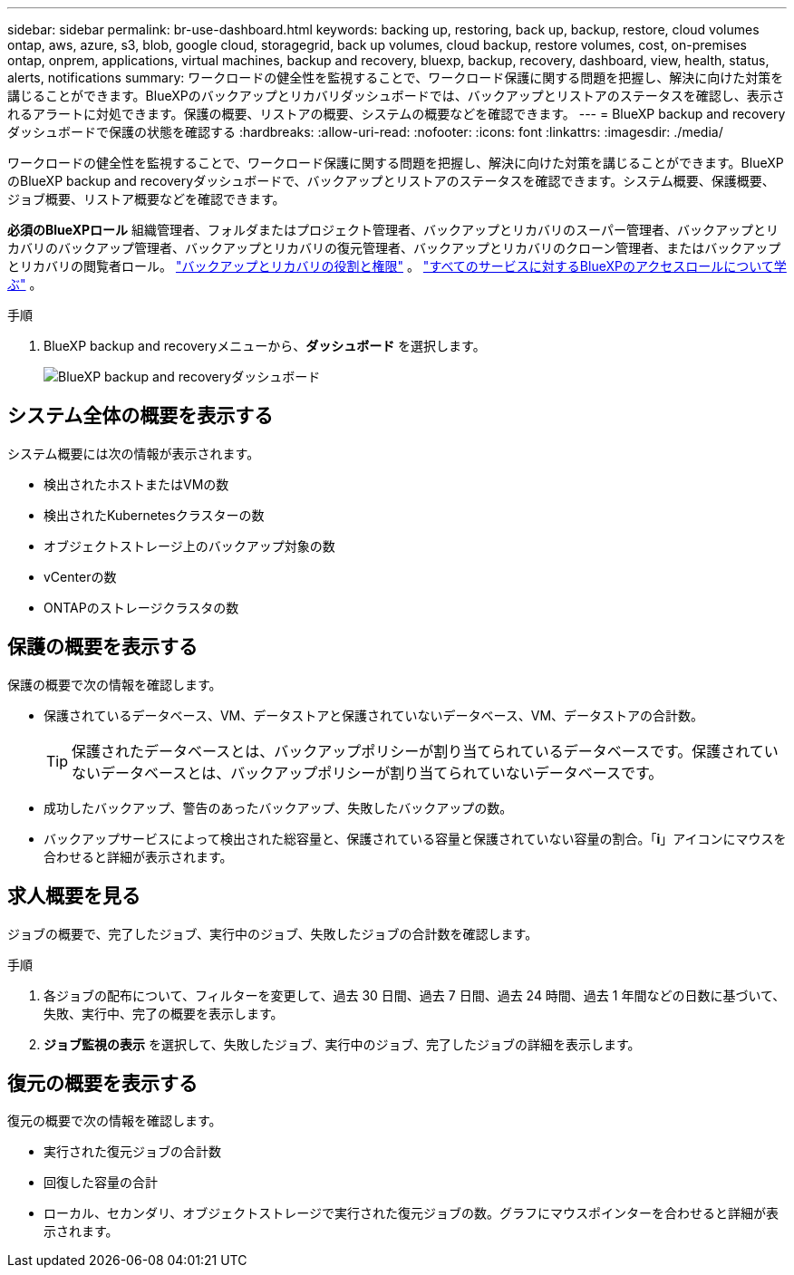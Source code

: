 ---
sidebar: sidebar 
permalink: br-use-dashboard.html 
keywords: backing up, restoring, back up, backup, restore, cloud volumes ontap, aws, azure, s3, blob, google cloud, storagegrid, back up volumes, cloud backup, restore volumes, cost, on-premises ontap, onprem, applications, virtual machines, backup and recovery, bluexp, backup, recovery, dashboard, view, health, status, alerts, notifications 
summary: ワークロードの健全性を監視することで、ワークロード保護に関する問題を把握し、解決に向けた対策を講じることができます。BlueXPのバックアップとリカバリダッシュボードでは、バックアップとリストアのステータスを確認し、表示されるアラートに対処できます。保護の概要、リストアの概要、システムの概要などを確認できます。 
---
= BlueXP backup and recoveryダッシュボードで保護の状態を確認する
:hardbreaks:
:allow-uri-read: 
:nofooter: 
:icons: font
:linkattrs: 
:imagesdir: ./media/


[role="lead"]
ワークロードの健全性を監視することで、ワークロード保護に関する問題を把握し、解決に向けた対策を講じることができます。BlueXPのBlueXP backup and recoveryダッシュボードで、バックアップとリストアのステータスを確認できます。システム概要、保護概要、ジョブ概要、リストア概要などを確認できます。

*必須のBlueXPロール* 組織管理者、フォルダまたはプロジェクト管理者、バックアップとリカバリのスーパー管理者、バックアップとリカバリのバックアップ管理者、バックアップとリカバリの復元管理者、バックアップとリカバリのクローン管理者、またはバックアップとリカバリの閲覧者ロール。 link:reference-roles.html["バックアップとリカバリの役割と権限"] 。  https://docs.netapp.com/us-en/bluexp-setup-admin/reference-iam-predefined-roles.html["すべてのサービスに対するBlueXPのアクセスロールについて学ぶ"^] 。

.手順
. BlueXP backup and recoveryメニューから、*ダッシュボード* を選択します。
+
image:screen-br-dashboard3.png["BlueXP backup and recoveryダッシュボード"]





== システム全体の概要を表示する

システム概要には次の情報が表示されます。

* 検出されたホストまたはVMの数
* 検出されたKubernetesクラスターの数
* オブジェクトストレージ上のバックアップ対象の数
* vCenterの数
* ONTAPのストレージクラスタの数




== 保護の概要を表示する

保護の概要で次の情報を確認します。

* 保護されているデータベース、VM、データストアと保護されていないデータベース、VM、データストアの合計数。
+

TIP: 保護されたデータベースとは、バックアップポリシーが割り当てられているデータベースです。保護されていないデータベースとは、バックアップポリシーが割り当てられていないデータベースです。

* 成功したバックアップ、警告のあったバックアップ、失敗したバックアップの数。
* バックアップサービスによって検出された総容量と、保護されている容量と保護されていない容量の割合。「*i*」アイコンにマウスを合わせると詳細が表示されます。




== 求人概要を見る

ジョブの概要で、完了したジョブ、実行中のジョブ、失敗したジョブの合計数を確認します。

.手順
. 各ジョブの配布について、フィルターを変更して、過去 30 日間、過去 7 日間、過去 24 時間、過去 1 年間などの日数に基づいて、失敗、実行中、完了の概要を表示します。
. *ジョブ監視の表示* を選択して、失敗したジョブ、実行中のジョブ、完了したジョブの詳細を表示します。




== 復元の概要を表示する

復元の概要で次の情報を確認します。

* 実行された復元ジョブの合計数
* 回復した容量の合計
* ローカル、セカンダリ、オブジェクトストレージで実行された復元ジョブの数。グラフにマウスポインターを合わせると詳細が表示されます。


